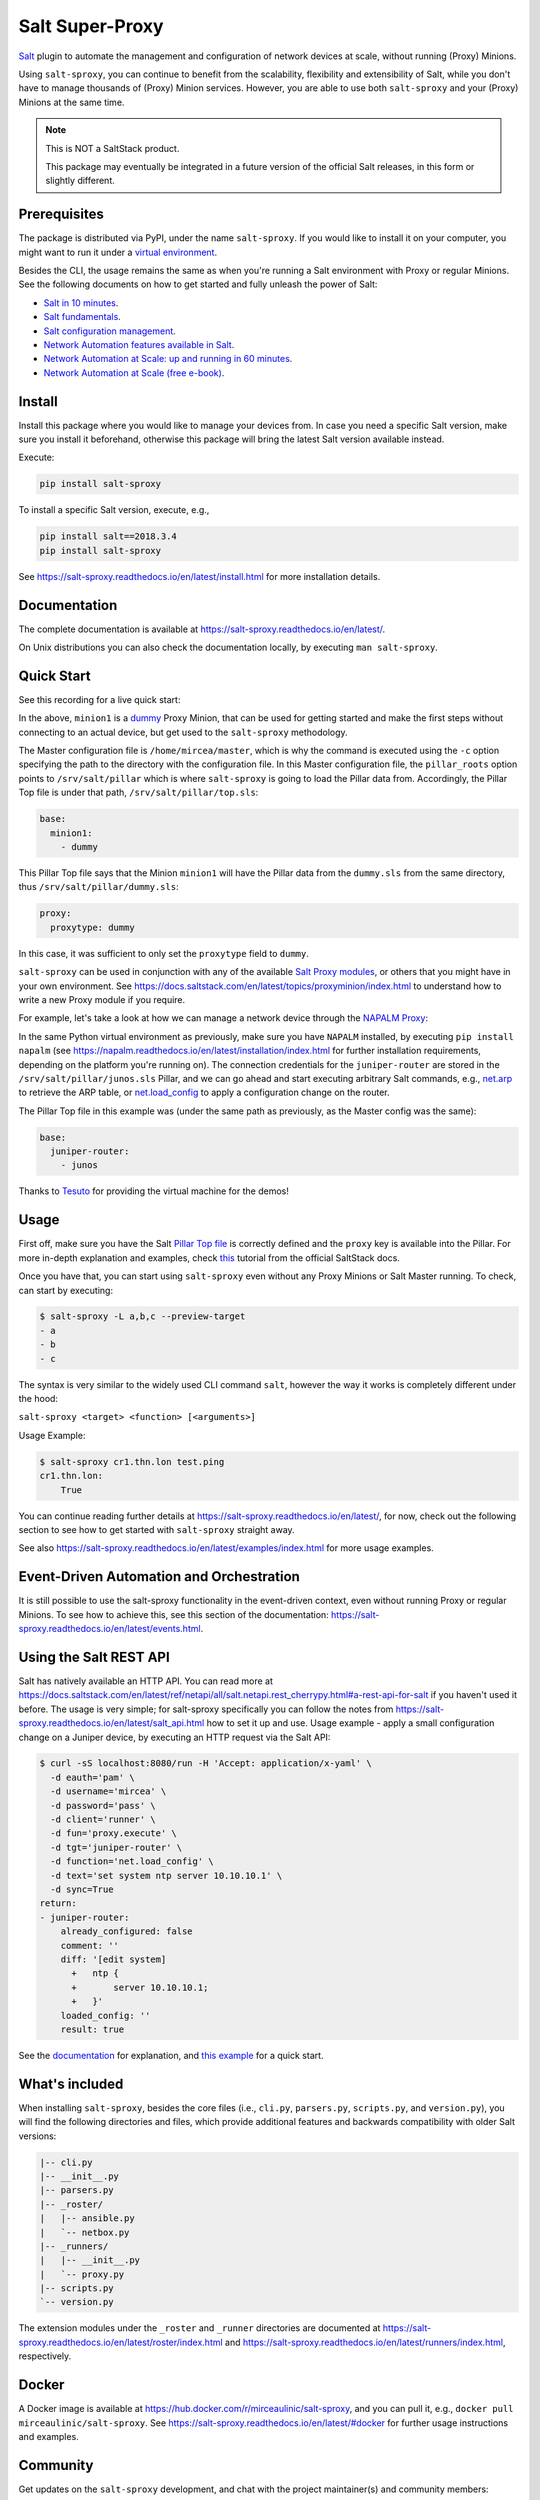 Salt Super-Proxy  |Twitter|
===========================

.. |Twitter| image:: https://img.shields.io/twitter/url/http/shields.io.svg?style=social
   :target: https://twitter.com/intent/tweet?text=Get+started+with+salt-sproxy+and+automate+your+network+with+all+the+Salt+benefits%2C+without+having+to+manage+thousands+of+%28Proxy%29+MInion+processes&url=https://github.com/mirceaulinic/salt-sproxy&hashtags=networkAutomation,saltstack,salt-sproxy

|PyPI downloads| |Docker pulls| |PyPI status| |PyPI versions| |Code style| |License| |GitHub make-a-pull-requests|

.. |PyPI downloads| image:: https://pepy.tech/badge/salt-sproxy
   :target: https://pypi.python.org/pypi/salt-sproxy/

.. |Docker pulls| image:: https://img.shields.io/docker/pulls/mirceaulinic/salt-sproxy.svg
   :target: https://hub.docker.com/r/mirceaulinic/salt-sproxy

.. |PyPI status| image:: https://img.shields.io/pypi/status/salt-sproxy.svg
   :target: https://pypi.python.org/pypi/salt-sproxy/

.. |PyPI versions| image:: https://img.shields.io/pypi/pyversions/salt-sproxy.svg
   :target: https://pypi.python.org/pypi/salt-sproxy/

.. |Documentation Status| image:: https://readthedocs.org/projects/salt-sproxy/badge/?version=latest
   :target: http://salt-sproxy.readthedocs.io/?badge=latest

.. |Code style| image:: https://img.shields.io/badge/code%20style-black-000000.svg
   :target: https://github.com/python/black

.. |License| image:: https://img.shields.io/pypi/l/salt-sproxy.svg
   :target: https://pypi.python.org/pypi/salt-sproxy/

.. |GitHub make-a-pull-requests| image:: https://img.shields.io/badge/PRs-welcome-brightgreen.svg?style=flat-square
   :target: http://makeapullrequest.com

`Salt <https://github.com/saltstack/salt>`__ plugin to automate the management
and configuration of network devices at scale, without running (Proxy) Minions.

Using ``salt-sproxy``, you can continue to benefit from the scalability,
flexibility and extensibility of Salt, while you don't have to manage thousands
of (Proxy) Minion services. However, you are able to use both ``salt-sproxy`` 
and your (Proxy) Minions at the same time.

.. note::

    This is NOT a SaltStack product.

    This package may eventually be integrated in a future version of the 
    official Salt releases, in this form or slightly different.

Prerequisites
-------------

The package is distributed via PyPI, under the name ``salt-sproxy``. If you 
would like to install it on your computer, you might want to run it under a
`virtual environment <https://docs.python-guide.org/dev/virtualenvs/>`__.

Besides the CLI, the usage remains the same as when you're running a Salt 
environment with Proxy or regular Minions. See the following documents on how
to get started and fully unleash the power of Salt:

- `Salt in 10 minutes 
  <https://docs.saltstack.com/en/latest/topics/tutorials/walkthrough.html>`__.
- `Salt fundamentals 
  <https://docs.saltstack.com/en/getstarted/fundamentals/>`__.
- `Salt configuration management 
  <https://docs.saltstack.com/en/getstarted/config/>`__.
- `Network Automation features available in Salt 
  <https://docs.saltstack.com/en/develop/topics/network_automation/index.html>`__.
- `Network Automation at Scale: up and running in 60 minutes 
  <https://ripe74.ripe.net/presentations/18-RIPE-74-Network-automation-at-scale-up-and-running-in-60-minutes.pdf>`__.
- `Network Automation at Scale (free e-book) 
  <https://www.oreilly.com/library/view/network-automation-at/9781491992524/>`__.

Install
-------

Install this package where you would like to manage your devices from. In case
you need a specific Salt version, make sure you install it beforehand, 
otherwise this package will bring the latest Salt version available instead.

Execute:

.. code-block:: bash

    pip install salt-sproxy

To install a specific Salt version, execute, e.g.,

.. code-block:: bash

    pip install salt==2018.3.4
    pip install salt-sproxy

See https://salt-sproxy.readthedocs.io/en/latest/install.html for more 
installation details.

Documentation
-------------

The complete documentation is available at 
https://salt-sproxy.readthedocs.io/en/latest/.

On Unix distributions you can also check the documentation locally, by 
executing ``man salt-sproxy``.

Quick Start
-----------

See this recording for a live quick start:

.. raw:: html

  <a href="https://asciinema.org/a/247697?autoplay=1" target="_blank"><img src="static/247697.svg" /></a>

In the above, ``minion1`` is 
a `dummy  <https://docs.saltstack.com/en/latest/ref/proxy/all/salt.proxy.dummy.html>`__
Proxy Minion, that can be used for getting started and make the first steps 
without connecting to an actual device, but get used to the ``salt-sproxy``
methodology.

The Master configuration file is ``/home/mircea/master``, which is why the
command is executed using the ``-c`` option specifying the path to the directory
with the configuration file. In this Master configuration file, the
``pillar_roots`` option points to ``/srv/salt/pillar`` which is where 
``salt-sproxy`` is going to load the Pillar data from. Accordingly, the Pillar 
Top file is under that path, ``/srv/salt/pillar/top.sls``:

.. code-block:: yaml

  base:
    minion1:
      - dummy

This Pillar Top file says that the Minion ``minion1`` will have the Pillar data 
from the ``dummy.sls`` from the same directory, thus 
``/srv/salt/pillar/dummy.sls``:

.. code-block:: yaml

  proxy:
    proxytype: dummy

In this case, it was sufficient to only set the ``proxytype`` field to 
``dummy``.

``salt-sproxy`` can be used in conjunction with any of the available `Salt 
Proxy modules <https://docs.saltstack.com/en/latest/ref/proxy/all/index.html>`__,
or others that you might have in your own environment. See 
https://docs.saltstack.com/en/latest/topics/proxyminion/index.html to 
understand how to write a new Proxy module if you require.

For example, let's take a look at how we can manage a network device through 
the `NAPALM Proxy <https://docs.saltstack.com/en/latest/ref/proxy/all/salt.proxy.napalm.html>`__:

.. raw:: html

  <a href="https://asciinema.org/a/247726?autoplay=1" target="_blank"><img src="static/247726.svg" /></a>

In the same Python virtual environment as previously, make sure  you have
``NAPALM`` installed, by executing ``pip install napalm`` (see
https://napalm.readthedocs.io/en/latest/installation/index.html for further 
installation requirements, depending on the platform you're running on). The 
connection credentials for the ``juniper-router`` are stored in the 
``/srv/salt/pillar/junos.sls`` Pillar, and we can go ahead and start executing
arbitrary Salt commands, e.g., `net.arp 
<https://docs.saltstack.com/en/latest/ref/modules/all/salt.modules.napalm_network.html#salt.modules.napalm_network.arp>`__ 
to retrieve the ARP table, or `net.load_config 
<https://docs.saltstack.com/en/latest/ref/modules/all/salt.modules.napalm_network.html#salt.modules.napalm_network.load_config>`__ 
to apply a configuration change on the router.

The Pillar Top file in this example was (under the same path as previously, as 
the Master config was the same):

.. code-block:: yaml

  base:
    juniper-router:
      - junos

Thanks to `Tesuto <https://www.tesuto.com/>`__ for providing the virtual 
machine for the demos!

Usage
-----

First off, make sure you have the Salt `Pillar Top file 
<https://docs.saltstack.com/en/latest/ref/states/top.html>`_ is correctly
defined and the ``proxy`` key is available into the Pillar. For more in-depth 
explanation and examples, check `this 
<https://docs.saltstack.com/en/latest/topics/proxyminion/index.html>`__ tutorial 
from the official SaltStack docs.

Once you have that, you can start using ``salt-sproxy`` even without any Proxy
Minions or Salt Master running. To check, can start by executing:

.. code-block:: bash

    $ salt-sproxy -L a,b,c --preview-target
    - a
    - b
    - c

The syntax is very similar to the widely used CLI command ``salt``, however the
way it works is completely different under the hood:

``salt-sproxy <target> <function> [<arguments>]``

Usage Example:

.. code-block:: bash

    $ salt-sproxy cr1.thn.lon test.ping
    cr1.thn.lon:
        True

You can continue reading further details at 
https://salt-sproxy.readthedocs.io/en/latest/, for now, check out the following 
section to see how to get started with ``salt-sproxy`` straight away.

See also https://salt-sproxy.readthedocs.io/en/latest/examples/index.html for 
more usage examples.

Event-Driven Automation and Orchestration
-----------------------------------------

It is still possible to use the salt-sproxy functionality in the event-driven
context, even without running Proxy or regular Minions. To see how to achieve 
this, see this section of the documentation: 
https://salt-sproxy.readthedocs.io/en/latest/events.html.

Using the Salt REST API
-----------------------

Salt has natively available an HTTP API. You can read more at 
https://docs.saltstack.com/en/latest/ref/netapi/all/salt.netapi.rest_cherrypy.html#a-rest-api-for-salt 
if you haven't used it before. The usage is very simple; for salt-sproxy 
specifically you can follow the notes from 
https://salt-sproxy.readthedocs.io/en/latest/salt_api.html how to set it up and 
use. Usage example - apply a small configuration change on a Juniper device, by 
executing an HTTP request via the Salt API:

.. code-block:: bash

  $ curl -sS localhost:8080/run -H 'Accept: application/x-yaml' \
    -d eauth='pam' \
    -d username='mircea' \
    -d password='pass' \
    -d client='runner' \
    -d fun='proxy.execute' \
    -d tgt='juniper-router' \
    -d function='net.load_config' \
    -d text='set system ntp server 10.10.10.1' \
    -d sync=True
  return:
  - juniper-router:
      already_configured: false
      comment: ''
      diff: '[edit system]
        +   ntp {
        +       server 10.10.10.1;
        +   }'
      loaded_config: ''
      result: true

See the `documentation 
<https://salt-sproxy.readthedocs.io/en/latest/salt_api.html>`__ for explanation,
and `this example <https://salt-sproxy.readthedocs.io/en/latest/examples/salt_api.html>`__
for a quick start.

What's included
---------------

When installing ``salt-sproxy``, besides the core files (i.e., ``cli.py``, 
``parsers.py``, ``scripts.py``, and ``version.py``), you will find the 
following directories and files, which provide additional features and 
backwards compatibility with older Salt versions:

.. code-block:: text

  |-- cli.py
  |-- __init__.py
  |-- parsers.py
  |-- _roster/
  |   |-- ansible.py
  |   `-- netbox.py
  |-- _runners/
  |   |-- __init__.py
  |   `-- proxy.py
  |-- scripts.py
  `-- version.py

The extension modules under the ``_roster`` and ``_runner`` directories are 
documented at https://salt-sproxy.readthedocs.io/en/latest/roster/index.html 
and https://salt-sproxy.readthedocs.io/en/latest/runners/index.html, 
respectively.

Docker
------

A Docker image is available at 
https://hub.docker.com/r/mirceaulinic/salt-sproxy, and you can pull it, e.g.,
``docker pull mirceaulinic/salt-sproxy``. See 
https://salt-sproxy.readthedocs.io/en/latest/#docker for further usage 
instructions and examples.

Community
---------

Get updates on the ``salt-sproxy`` development, and chat with the project 
maintainer(s) and community members:

- Follow `@mirceaulinic <https://twitter.com/mirceaulinic>`__
- `Google Groups <https://groups.google.com/forum/#!forum/salt-sproxy>`__
- Use the ``salt-sproxy`` tag on `Stack Overflow 
  <https://stackoverflow.com/>`__.
- The *#saltstack* channel under the `networktocode Slack 
  <https://networktocode.slack.com/messages/C0NL8RRMX/>`__.

License
-------

This project is licensed under the Apache 2.0 License - see the
`LICENSE <https://github.com/mirceaulinic/salt-sproxy/blob/master/LICENSE>`__
file for details.

Acknowledgments
---------------

Thanks to `Daniel Wallace <https://github.com/gtmanfred>`__ for the 
inspiration.
